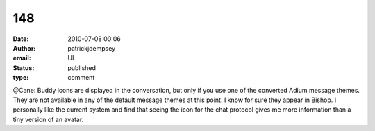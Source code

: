 148
###
:date: 2010-07-08 00:06
:author: patrickjdempsey
:email: UL
:status: published
:type: comment

@Cane: Buddy icons are displayed in the conversation, but only if you use one of the converted Adium message themes. They are not available in any of the default message themes at this point. I know for sure they appear in Bishop. I personally like the current system and find that seeing the icon for the chat protocol gives me more information than a tiny version of an avatar.
